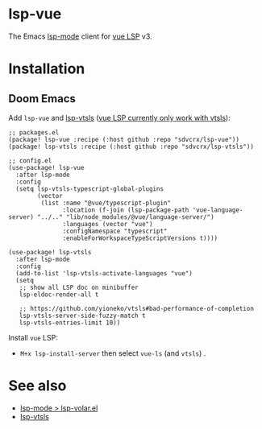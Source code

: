 * lsp-vue

The Emacs [[https://github.com/emacs-lsp/lsp-mode][lsp-mode]] client for [[https://github.com/vuejs/language-tools/][vue LSP]] v3.

* Installation
** Doom Emacs
Add =lsp-vue= and [[https://github.com/sdvcrx/lsp-vtsls][lsp-vtsls]] ([[https://github.com/vuejs/language-tools/discussions/5456][vue LSP currently only work with vtsls]]):

#+begin_src elisp
;; packages.el
(package! lsp-vue :recipe (:host github :repo "sdvcrx/lsp-vue"))
(package! lsp-vtsls :recipe (:host github :repo "sdvcrx/lsp-vtsls"))

;; config.el
(use-package! lsp-vue
  :after lsp-mode
  :config
  (setq lsp-vtsls-typescript-global-plugins
        (vector
         (list :name "@vue/typescript-plugin"
               :location (f-join (lsp-package-path 'vue-language-server) "../.." "lib/node_modules/@vue/language-server/")
               :languages (vector "vue")
               :configNamespace "typescript"
               :enableForWorkspaceTypeScriptVersions t))))

(use-package! lsp-vtsls
  :after lsp-mode
  :config
  (add-to-list 'lsp-vtsls-activate-languages "vue")
  (setq
   ;; show all LSP doc on minibuffer
   lsp-eldoc-render-all t

   ;; https://github.com/yioneko/vtsls#bad-performance-of-completion
   lsp-vtsls-server-side-fuzzy-match t
   lsp-vtsls-entries-limit 10))
#+end_src

Install =vue= LSP:

+ =M+x lsp-install-server= then select =vue-ls= (and =vtsls=) .

* See also
+ [[https://github.com/emacs-lsp/lsp-mode/blob/master/clients/lsp-volar.el][lsp-mode > lsp-volar.el]]
+ [[https://github.com/sdvcrx/lsp-vtsls][lsp-vtsls]]
